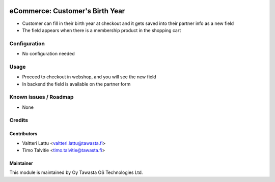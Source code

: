 .. image:: https://img.shields.io/badge/licence-AGPL--3-blue.svg
   :target: http://www.gnu.org/licenses/agpl-3.0-standalone.html
   :alt: License: AGPL-3

================================
eCommerce: Customer's Birth Year
================================

* Customer can fill in their birth year at checkout and it gets
  saved into their partner info as a new field
* The field appears when there is a membership product in the shopping cart 

Configuration
=============
* No configuration needed

Usage
=====
* Proceed to checkout in webshop, and you will see the new field
* In backend the field is available on the partner form 

Known issues / Roadmap
======================
* None

Credits
=======

Contributors
------------

* Valtteri Lattu <valtteri.lattu@tawasta.fi>
* Timo Talvitie <timo.talvitie@tawasta.fi>

Maintainer
----------

.. image:: http://tawasta.fi/templates/tawastrap/images/logo.png
   :alt: Oy Tawasta OS Technologies Ltd.
   :target: http://tawasta.fi/

This module is maintained by Oy Tawasta OS Technologies Ltd.
